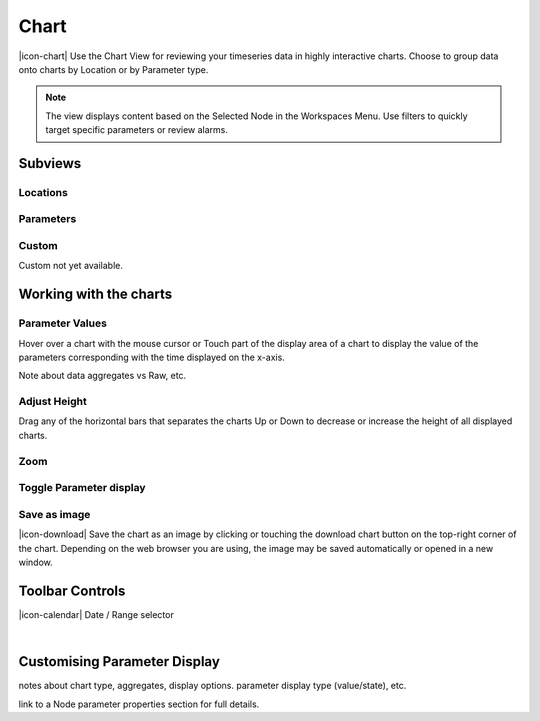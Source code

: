 Chart
=========

|icon-chart| Use the Chart View for reviewing your timeseries data in highly interactive charts. Choose to group data onto charts by Location or by Parameter type.

.. note::
	The view displays content based on the Selected Node in the Workspaces Menu. Use filters to quickly target specific parameters or review alarms.


Subviews
---------

Locations
~~~~~~~~~
.. image:: chart_locations.png
	:scale: 50 %


Parameters
~~~~~~~~~~
.. image:: chart_parameters.png
	:scale: 50 %


Custom
~~~~~~

Custom not yet available.


Working with the charts
-----------------------

Parameter Values
~~~~~~~~~~~~~~~~

Hover over a chart with the mouse cursor or Touch part of the display area of a chart to display the value of the parameters corresponding with the time displayed on the x-axis.

.. image:: chart_values.png
	:scale: 50 %

Note about data aggregates vs Raw, etc.


Adjust Height
~~~~~~~~~~~~~

Drag any of the horizontal bars that separates the charts Up or Down to decrease or increase the height of all displayed charts.


Zoom
~~~~

.. image:: chart_zoom.png
	:scale: 50 %

.. image:: chart_zoomed.png
	:scale: 50 %


Toggle Parameter display
~~~~~~~~~~~~~~~~~~~~~~~~
.. image:: chart_toggle_parameters.png
	:scale: 50 %


Save as image
~~~~~~~~~~~~~
|icon-download| Save the chart as an image by clicking or touching the download chart button on the top-right corner of the chart. Depending on the web browser you are using, the image may be saved automatically or opened in a new window.


Toolbar Controls
----------------

|icon-calendar| Date / Range selector

.. image:: chart_rangeselector.png
	:scale: 50 %


| 

Customising Parameter Display
-----------------------------

notes about chart type, aggregates, display options.
parameter display type (value/state), etc.

link to a Node parameter properties section for full details.

